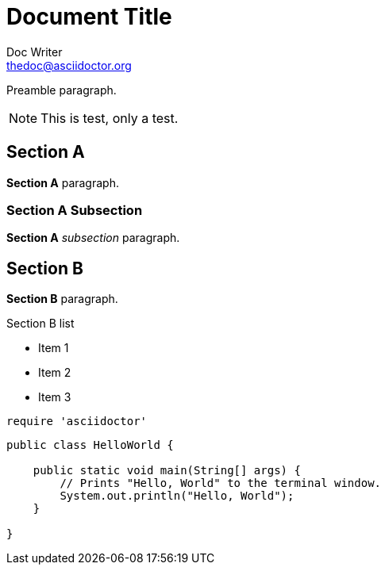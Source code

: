 Document Title
==============
Doc Writer <thedoc@asciidoctor.org>
:idprefix: id_
:source-highlighter: coderay

Preamble paragraph.

NOTE: This is test, only a test.

== Section A

*Section A* paragraph.

=== Section A Subsection

*Section A* 'subsection' paragraph.

== Section B

*Section B* paragraph.

.Section B list
* Item 1
* Item 2
* Item 3

[source,ruby]
require 'asciidoctor'

[source,java]
----
public class HelloWorld {

    public static void main(String[] args) {
        // Prints "Hello, World" to the terminal window.
        System.out.println("Hello, World");
    }

}
----